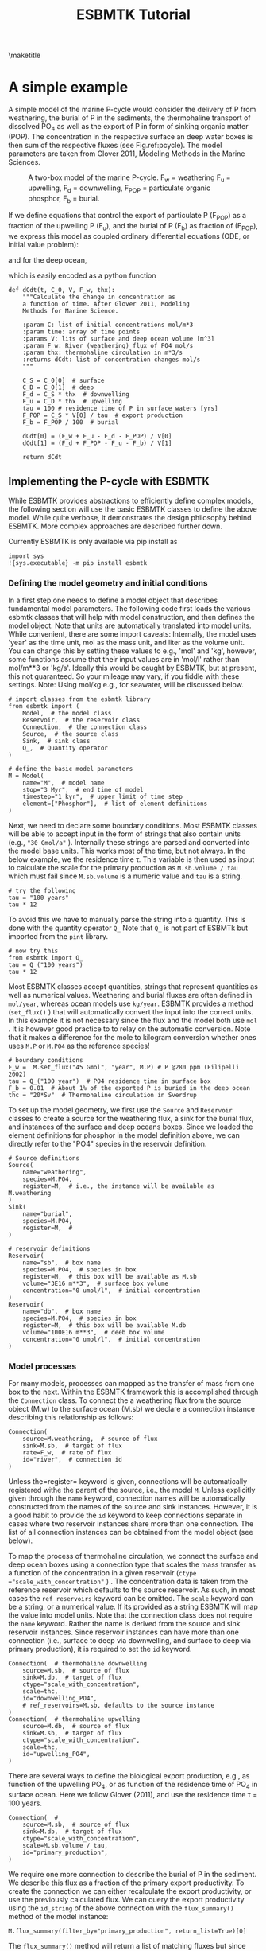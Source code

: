 #+TITLE: ESBMTK Tutorial 
#+AUTHOR:Ulrich G Wortmann
#+OX-IPYNB-LANGUAGE: ipython
#+BIND: org-export-use-babel nil
#+STARTUP: showall 
#+STARTUP: latexpreview
#+OPTIONS: todo:nil tasks:nil tags:nil toc:nil author:nil
#+PROPERTY: header-args :eval never-export
#+EXCLUDE_TAGS: noexport
#+LATEX_HEADER: \usepackage{breakurl}
#+LATEX_HEADER: \usepackage{newuli}
#+LATEX_HEADER: \usepackage{uli-german-paragraphs}
\maketitle

#+TOC: headlines

* A simple example

A simple model of the marine P-cycle would consider the delivery of P from weathering, the burial of P in the sediments, the thermohaline transport of dissolved PO_4 as well as the export of P in form of sinking organic matter (POP). The concentration in the respective surface an deep water boxes is then sum of the respective fluxes (see Fig.\space{}ref:pcycle). The model parameters are taken from Glover 2011, Modeling Methods in the Marine Sciences.
#+attr_org: :width 300
#+attr_rst: :width 300
#+attr_latex: :width 0.5\textwidth
#+name: pcycle
#+caption: A two-box model of the marine P-cycle. F_w = weathering
#+caption: F_u = upwelling, F_d = downwelling, F_{POP} = particulate 
#+caption: organic phosphor, F_b = burial.
[[./mpc.png]]

If we define equations that control the export of particulate P (F_{POP}) as a fraction of the upwelling P (F_u), and the burial of P (F_b) as fraction of (F_{POP}), we express this model as coupled ordinary differential equations (ODE, or initial value problem):

\begin{equation}\label{}
\frac{d[PO_{4}]_{S}}{dt} = \frac{F_w + F_u - F_d - F_{POP}}{V_S}
\end{equation}

and for the deep ocean, 

\begin{equation}\label{}
\frac{d[PO_{4}]_{D}}{dt}= \frac{F_{POP} + F_d - F_u - F_b}{V_D}
\end{equation}


which is easily encoded as a python function
#+BEGIN_SRC ipython
def dCdt(t, C_0, V, F_w, thx):
    """Calculate the change in concentration as
    a function of time. After Glover 2011, Modeling
    Methods for Marine Science.

    :param C: list of initial concentrations mol/m*3
    :param time: array of time points
    :params V: lits of surface and deep ocean volume [m^3]
    :param F_w: River (weathering) flux of PO4 mol/s
    :param thx: thermohaline circulation in m*3/s
    :returns dCdt: list of concentration changes mol/s
    """

    C_S = C_0[0]  # surface
    C_D = C_0[1]  # deep
    F_d = C_S * thx  # downwelling
    F_u = C_D * thx  # upwelling
    tau = 100 # residence time of P in surface waters [yrs]
    F_POP = C_S * V[0] / tau  # export production
    F_b = F_POP / 100  # burial

    dCdt[0] = (F_w + F_u - F_d - F_POP) / V[0]
    dCdt[1] = (F_d + F_POP - F_u - F_b) / V[1]

    return dCdt
#+END_SRC

** Implementing the P-cycle with ESBMTK
While ESBMTK provides abstractions to efficiently define complex models, the following section will use the basic ESBMTK classes to define the above model. While quite verbose, it demonstrates the design philosophy behind ESBMTK. More complex approaches are described further down. 

Currently ESBMTK is only available via pip install as
#+BEGIN_SRC ipython
import sys
!{sys.executable} -m pip install esbmtk
#+END_SRC



*** Defining the model geometry and initial conditions
In a first step one needs to define a model object that describes fundamental model parameters. The following code first loads the various esbmtk classes that will help with model construction, and then defines the model object. Note that units are automatically translated into model units. While convenient, there are some import caveats: 
Internally, the model uses 'year' as the time unit, mol as the mass unit, and liter as the volume unit. You can change this by setting these values to e.g., 'mol' and 'kg', however, some functions assume that their input values are in 'mol/l' rather than mol/m**3 or 'kg/s'. Ideally this would be caught by ESBMTK, but at present, this not guaranteed. So your mileage may vary, if you fiddle with these settings.  Note: Using mol/kg e.g., for seawater, will be discussed below.
#+BEGIN_SRC ipython :tangle po4_1.py
# import classes from the esbmtk library
from esbmtk import (
    Model,  # the model class
    Reservoir,  # the reservoir class
    Connection,  # the connection class
    Source,  # the source class
    Sink,  # sink class
    Q_,  # Quantity operator
)

# define the basic model parameters
M = Model(
    name="M",  # model name
    stop="3 Myr",  # end time of model
    timestep="1 kyr",  # upper limit of time step
    element=["Phosphor"],  # list of element definitions
)
#+END_SRC

Next, we need to declare some boundary conditions. Most ESBMTK classes will be able to accept input in the form of strings that also contain units (e.g., ="30 Gmol/a"= ). Internally these strings are parsed and converted into the model base units. This works most of the time, but not always. In the below example, we the residence time \tau.  This variable is then used as input to calculate the scale for the primary production as =M.sb.volume / tau= which must fail since =M.sb.volume= is a numeric value and =tau= is a string. 
#+BEGIN_SRC ipython
# try the following
tau = "100 years"
tau * 12
#+END_SRC

To avoid this we have to manually parse the string into a quantity. This is done with the quantity operator =Q_= Note that =Q_= is not part of ESBMTk but imported from the =pint= library. 
#+BEGIN_SRC ipython
# now try this
from esbmtk import Q_
tau = Q_("100 years")
tau * 12
#+END_SRC

Most ESBMTK classes accept quantities, strings that represent quantities as well as numerical values. Weathering and burial fluxes are often defined in =mol/year=, whereas ocean models use =kg/year=. ESBMTK provides a method (=set_flux()= )  that will automatically convert the input into the correct units. In this example it is not necessary since the flux and the model both use =mol= . It is however good practice to to relay on the automatic conversion. Note that it makes a difference for the mole to kilogram conversion whether ones uses =M.P= or =M.PO4= as the reference species!
#+BEGIN_SRC ipython :tangle po4_1.py
# boundary conditions
F_w =  M.set_flux("45 Gmol", "year", M.P) # P @280 ppm (Filipelli 2002)
tau = Q_("100 year")  # PO4 residence time in surface box
F_b = 0.01  # About 1% of the exported P is buried in the deep ocean
thc = "20*Sv"  # Thermohaline circulation in Sverdrup
#+END_SRC

To set up the model geometry, we first  use the =Source= and  =Reservoir= classes  to create a source for the weathering flux, a sink for the burial flux, and instances of the surface and deep oceans boxes. Since we loaded the element definitions for phosphor in the model definition above, we can directly refer to the "PO4" species in the reservoir definition. 
#+BEGIN_SRC ipython :tangle po4_1.py
# Source definitions
Source(
    name="weathering",
    species=M.PO4,
    register=M,  # i.e., the instance will be available as M.weathering
)
Sink(
    name="burial",
    species=M.PO4,
    register=M,  #
)

# reservoir definitions
Reservoir(
    name="sb",  # box name
    species=M.PO4,  # species in box
    register=M,  # this box will be available as M.sb
    volume="3E16 m**3",  # surface box volume
    concentration="0 umol/l",  # initial concentration
)
Reservoir(
    name="db",  # box name
    species=M.PO4,  # species in box
    register=M,  # this box will be available M.db
    volume="100E16 m**3",  # deeb box volume
    concentration="0 umol/l",  # initial concentration
)
#+END_SRC



*** Model processes
For many models, processes can mapped as the transfer of mass from one box to the next. Within the ESBMTK framework this is accomplished through the =Connection= class. To connect the a weathering flux from the source object (M.w) to the surface ocean (M.sb) we declare a connection instance describing this relationship as follows:
#+BEGIN_SRC ipython :tangle po4_1.py
Connection(
    source=M.weathering,  # source of flux
    sink=M.sb,  # target of flux
    rate=F_w,  # rate of flux
    id="river",  # connection id
)
#+END_SRC
Unless the=register= keyword is given, connections will be automatically registered withe the parent of the source, i.e., the model =M=. Unless explicitly given through the =name= keyword, connection names will be automatically constructed from the names of the source and sink instances. However, it is a good habit to provide the =id= keyword to keep connections separate in cases where two reservoir instances share more than one connection. The list of all connection instances can be obtained from the model object (see below).

To map the process of thermohaline circulation, we connect the surface and deep ocean boxes  using a connection type that scales the mass transfer as a function of the concentration in a given reservoir (=ctype ="scale_with_concentration"= ) . The concentration data is taken from the reference reservoir which defaults to the source reservoir. As such, in most cases the =ref_reservoirs= keyword can be omitted. The =scale= keyword can be a string, or a numerical value. If its provided as a string ESBMTK will map the value into model units. Note that the connection class does not require the =name= keyword. Rather the name is derived from the source and sink reservoir instances. Since reservoir instances can have more than one connection (i.e., surface to deep via downwelling, and surface to deep via primary production), it is required to set the =id= keyword.
#+BEGIN_SRC ipython :tangle po4_1.py
Connection(  # thermohaline downwelling
    source=M.sb,  # source of flux
    sink=M.db,  # target of flux
    ctype="scale_with_concentration",
    scale=thc,
    id="downwelling_PO4",
    # ref_reservoirs=M.sb, defaults to the source instance
)
Connection(  # thermohaline upwelling
    source=M.db,  # source of flux
    sink=M.sb,  # target of flux
    ctype="scale_with_concentration",
    scale=thc,
    id="upwelling_PO4",
)
#+END_SRC

There are several ways to define the biological export production, e.g., as  function of the upwelling PO_4, or as function of the residence time of PO_4 in surface ocean. Here we follow Glover (2011), and use the residence time \tau = 100 years.
#+BEGIN_SRC ipython :tangle po4_1.py
Connection(  #
    source=M.sb,  # source of flux
    sink=M.db,  # target of flux
    ctype="scale_with_concentration",
    scale=M.sb.volume / tau,
    id="primary_production",
)
#+END_SRC

We require one more connection to describe the burial of P in the sediment. We describe this flux as a fraction of the primary export productivity. To create the connection we can either recalculate the export productivity, or use the previously calculated flux. We can query the export productivity using the =id_string= of the above connection with the =flux_summary()= method of the model instance:
#+BEGIN_SRC ipython
M.flux_summary(filter_by="primary_production", return_list=True)[0]
#+END_SRC
The =flux_summary()= method will return a list of matching fluxes but since there is only one match, we can simply use  the first result, and use it to define the phosphor burial as a consequence of export production in the following way:
#+BEGIN_SRC ipython :tangle po4_1.py
Connection(  #
    source=M.db,  # source of flux
    sink=M.burial,  # target of flux
    ctype="scale_with_flux",
    ref_flux=M.flux_summary(filter_by="primary_production", return_list=True)[0],
    scale=F_b,
    id="burial",
)
#+END_SRC


** Running the model, visualizing and saving the results

#+BEGIN_SRC ipython :tangle po4_1.py
M.run()
M.plot([M.sb, M.db])
#+END_SRC


